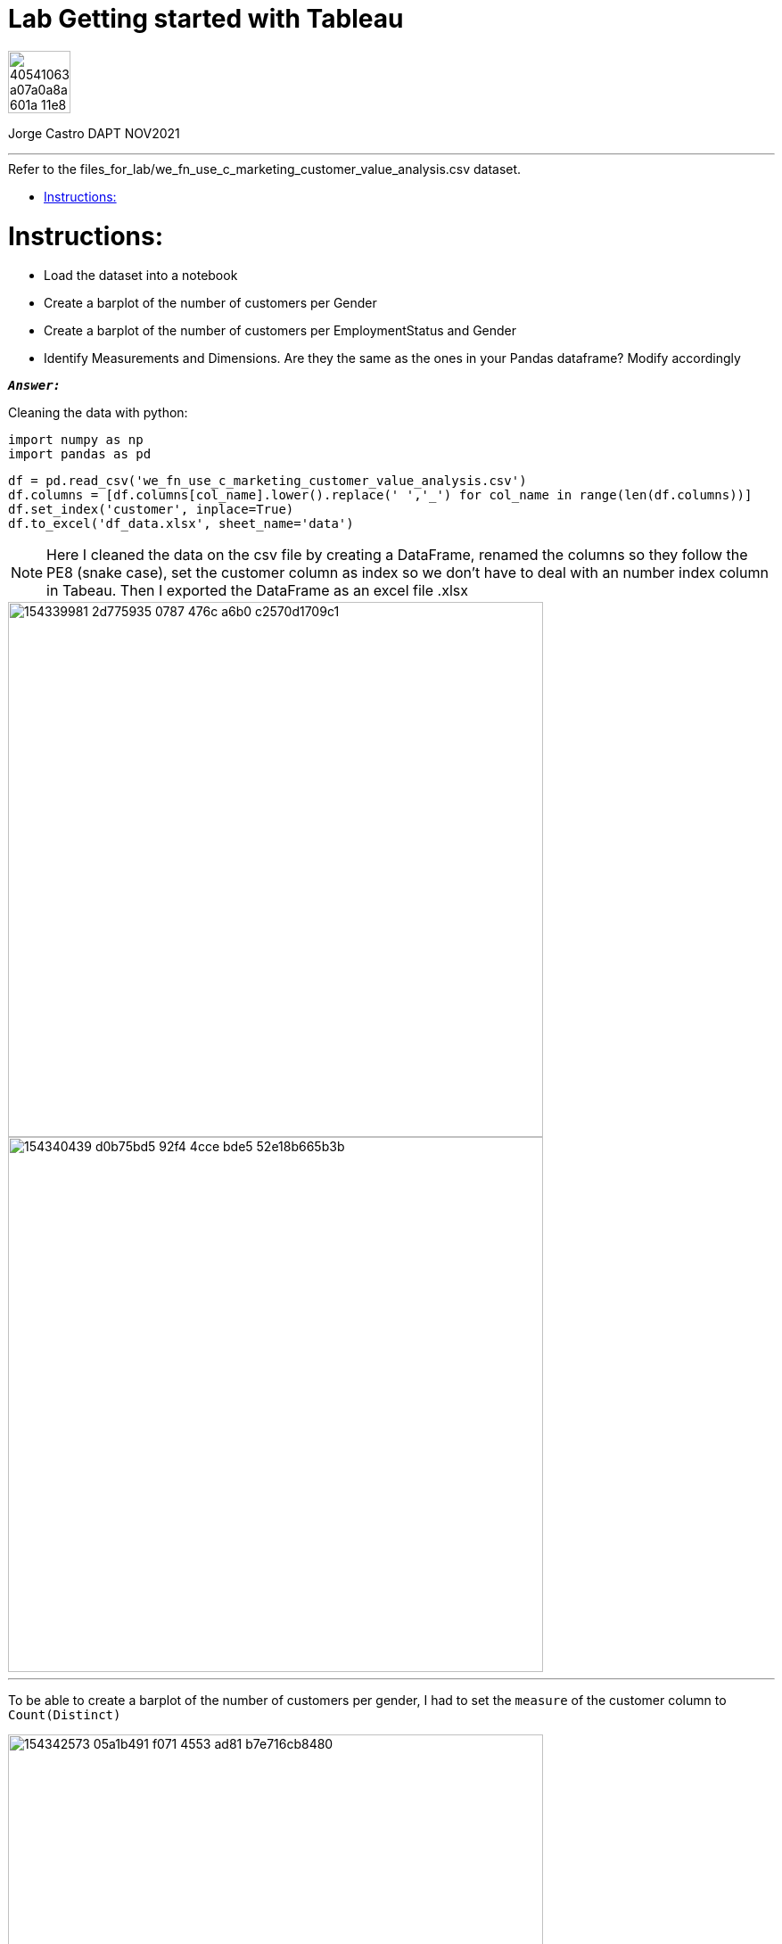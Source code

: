 = Lab Getting started with Tableau
:stylesheet: boot-darkly.css
:linkcss: boot-darkly.css
:image-url-ironhack: https://user-images.githubusercontent.com/23629340/40541063-a07a0a8a-601a-11e8-91b5-2f13e4e6b441.png
:my-name: Jorge Castro DAPT NOV2021
:description:
:script-url: 
//:fn-xxx: Add the explanation foot note here bla bla
:toc:
:toc-title: Refer to the files_for_lab/we_fn_use_c_marketing_customer_value_analysis.csv dataset.
:toc-placement!:
:toclevels: 5
ifdef::env-github[]
:sectnums:
:tip-caption: :bulb:
:note-caption: :information_source:
:important-caption: :heavy_exclamation_mark:
:caution-caption: :fire:
:warning-caption: :warning:
:experimental:
:table-caption!:
:example-caption!:
:figure-caption!:
:idprefix:
:idseparator: -
:linkattrs:
:fontawesome-ref: http://fortawesome.github.io/Font-Awesome
:icon-inline: {user-ref}/#inline-icons
:icon-attribute: {user-ref}/#size-rotate-and-flip
:video-ref: {user-ref}/#video
:checklist-ref: {user-ref}/#checklists
:list-marker: {user-ref}/#custom-markers
:list-number: {user-ref}/#numbering-styles
:imagesdir-ref: {user-ref}/#imagesdir
:image-attributes: {user-ref}/#put-images-in-their-place
:toc-ref: {user-ref}/#table-of-contents
:para-ref: {user-ref}/#paragraph
:literal-ref: {user-ref}/#literal-text-and-blocks
:admon-ref: {user-ref}/#admonition
:bold-ref: {user-ref}/#bold-and-italic
:quote-ref: {user-ref}/#quotation-marks-and-apostrophes
:sub-ref: {user-ref}/#subscript-and-superscript
:mono-ref: {user-ref}/#monospace
:css-ref: {user-ref}/#custom-styling-with-attributes
:pass-ref: {user-ref}/#passthrough-macros
endif::[]
ifndef::env-github[]
:imagesdir: ./
endif::[]

image::{image-url-ironhack}[width=70]

{my-name}


                                                     
====
''''
====
toc::[]

{description}


= Instructions:

* Load the dataset into a notebook

* Create a barplot of the number of customers per Gender

* Create a barplot of the number of customers per EmploymentStatus and Gender

* Identify Measurements and Dimensions. Are they the same as the ones in your Pandas dataframe? Modify accordingly


`*_Answer:_*`

Cleaning the data with python:

```python
import numpy as np
import pandas as pd
```

```python
df = pd.read_csv('we_fn_use_c_marketing_customer_value_analysis.csv')
df.columns = [df.columns[col_name].lower().replace(' ','_') for col_name in range(len(df.columns))]
df.set_index('customer', inplace=True)
df.to_excel('df_data.xlsx', sheet_name='data')
```
[NOTE]
====
Here I cleaned the data on the csv file by creating a DataFrame, renamed the columns so they follow the PE8 (snake case), set the customer column as index so we don't have to deal with an number index column in Tabeau.
Then I exported the DataFrame as an excel file .xlsx
====




image::https://user-images.githubusercontent.com/63274055/154339981-2d775935-0787-476c-a6b0-c2570d1709c1.png[width=600]


image::https://user-images.githubusercontent.com/63274055/154340439-d0b75bd5-92f4-4cce-bde5-52e18b665b3b.png[width=600]

====
''''
====

To be able to create a barplot of the number of customers per gender, I had to set the `measure` of the customer column to `Count(Distinct)`

image::https://user-images.githubusercontent.com/63274055/154342573-05a1b491-f071-4553-ad81-b7e716cb8480.png[width=600]
//{script-url}[Solutions script only]

====
''''
====

====
''''
====

====
''''
====


xref:Lab-Getting-started-with-Tableau[Top Section]

xref:Last-section[Bottom section]

//bla bla blafootnote:[{fn-xxx}]


////
.Unordered list title
* gagagagagaga
** gagagatrtrtrzezeze
*** zreu fhjdf hdrfj 
*** hfbvbbvtrtrttrhc
* rtez uezrue rjek  

.Ordered list title
. rwieuzr skjdhf
.. weurthg kjhfdsk skhjdgf
. djhfgsk skjdhfgs 
.. lksjhfgkls ljdfhgkd
... kjhfks sldfkjsdlk




[,sql]
----
----



[NOTE]
====
A sample note admonition.
====
 
TIP: It works!
 
IMPORTANT: Asciidoctor is awesome, don't forget!
 
CAUTION: Don't forget to add the `...-caption` document attributes in the header of the document on GitHub.
 
WARNING: You have no reason not to use Asciidoctor.

bla bla bla the 1NF or first normal form.footnote:[{1nf}]Then wen bla bla


====
- [*] checked
- [x] also checked
- [ ] not checked
-     normal list item
====
[horizontal]
CPU:: The brain of the computer.
Hard drive:: Permanent storage for operating system and/or user files.
RAM:: Temporarily stores information the CPU uses during operation.






bold *constrained* & **un**constrained

italic _constrained_ & __un__constrained

bold italic *_constrained_* & **__un__**constrained

monospace `constrained` & ``un``constrained

monospace bold `*constrained*` & ``**un**``constrained

monospace italic `_constrained_` & ``__un__``constrained

monospace bold italic `*_constrained_*` & ``**__un__**``constrained

////

